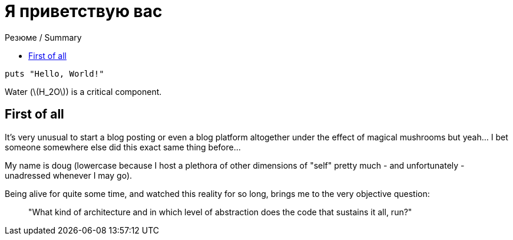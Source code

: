 :revealjsdir: https://cdnjs.cloudflare.com/ajax/libs/reveal.js/3.8.0
:revealjs_slideNumber: true
:stem: latexmath
:source-highlighter: highlight.js
:highlightjs-languages: c, cpp, hpp, cc, hh, c++, h++, cxx, hxx, h, rust, swift, go, golang, elixir, xml, html, xhtml, rss, atom, xjb, xsd, xsl, plist, svg, java, jsp, json, javascript, js, jsx, kotlin, kt, tex, lisp, perl, pl, pm, powershell, ps, ps1, pgsql, postgres, postgresql, python, py, gyp, ruby, rb, gemspec, podspec, thor, irb, rust, rs, sql, yml, yaml

:icons: font
:allow-uri-read:
:stylesheet: asciidoc-classic.css
ifndef::env-github[:toc: left]
:toc-title: Резюме / Summary
:toclevels: 23
:imagesdir: /img


ifdef::env-github[:outfilesuffix: .adoc]

ifdef::env-github,env-browser[]
// Exibe ícones para os blocos como NOTE e IMPORTANT no GitHub
:caution-caption: :fire:
:important-caption: :exclamation:
:note-caption: :paperclip:
:tip-caption: :bulb:
:warning-caption: :warning:
endif::[]

:chapter-label:
:description: это описание
:listing-caption: Перечисление
:figure-caption: Фигура

= Я приветствую вас

[source,golang]
----
puts "Hello, World!"
----

Water (stem:[H_2O]) is a critical component.


== First of all

It's very unusual to start a blog posting or even a blog platform altogether under the effect of magical mushrooms but yeah... I bet someone somewhere else did this exact same thing before...

My name is doug (lowercase because I host a plethora of other dimensions of "self" pretty much - and unfortunately - unadressed whenever I may go). 

Being alive for quite some time, and watched this reality for so long, brings me to the very objective question: 

> "What kind of architecture and in which level of abstraction does the code that sustains it all, run?"
